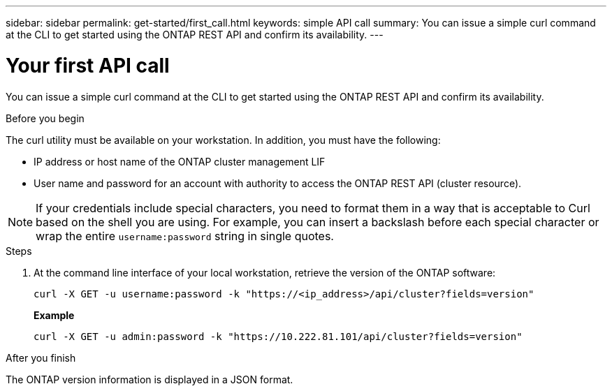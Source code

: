 ---
sidebar: sidebar
permalink: get-started/first_call.html
keywords: simple API call
summary: You can issue a simple curl command at the CLI to get started using the ONTAP REST API and confirm its availability.
---

= Your first API call
:hardbreaks:
:nofooter:
:icons: font
:linkattrs:
:imagesdir: ../media/

[.lead]
You can issue a simple curl command at the CLI to get started using the ONTAP REST API and confirm its availability.

.Before you begin

The curl utility must be available on your workstation. In addition, you must have the following:

* IP address or host name of the ONTAP cluster management LIF
* User name and password for an account with authority to access the ONTAP REST API (cluster resource).

[NOTE]
If your credentials include special characters, you need to format them in a way that is acceptable to Curl based on the shell you are using. For example, you can insert a backslash before each special character or wrap the entire `username:password` string in single quotes.

.Steps

. At the command line interface of your local workstation, retrieve the version of the ONTAP software:
+
`curl -X GET -u username:password -k "https://<ip_address>/api/cluster?fields=version"`
+
*Example*
+
`curl -X GET -u admin:password -k "https://10.222.81.101/api/cluster?fields=version"`

.After you finish

The ONTAP version information is displayed in a JSON format.
